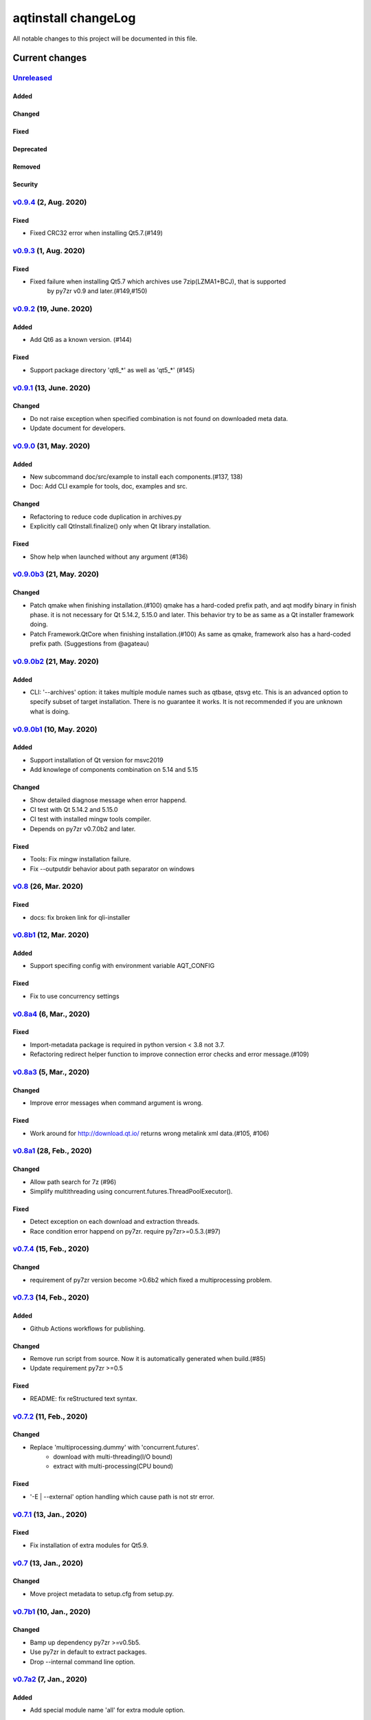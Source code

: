 ====================
aqtinstall changeLog
====================

All notable changes to this project will be documented in this file.

***************
Current changes
***************

`Unreleased`_
=============

Added
-----

Changed
-------

Fixed
-----

Deprecated
----------

Removed
-------

Security
--------

`v0.9.4`_ (2, Aug. 2020)
========================

Fixed
-----

* Fixed CRC32 error when installing Qt5.7.(#149)


`v0.9.3`_ (1, Aug. 2020)
========================

Fixed
-----

* Fixed failure when installing Qt5.7 which archives use 7zip(LZMA1+BCJ), that is supported
   by py7zr v0.9 and later.(#149,#150)


`v0.9.2`_ (19, June. 2020)
==========================

Added
-----

* Add Qt6 as a known version. (#144)


Fixed
-----

* Support package directory 'qt6_*' as well as 'qt5_*' (#145)



`v0.9.1`_ (13, June. 2020)
==========================


Changed
-------

* Do not raise exception when specified combination is not found on downloaded meta data.
* Update document for developers.


`v0.9.0`_ (31, May. 2020)
=========================

Added
-----

* New subcommand doc/src/example to install each components.(#137, 138)
* Doc: Add CLI example for tools, doc, examples and src.

Changed
-------

* Refactoring to reduce code duplication in archives.py
* Explicitly call QtInstall.finalize() only when Qt library installation.

Fixed
-----

* Show help when launched without any argument (#136)

`v0.9.0b3`_ (21, May. 2020)
===========================

Changed
-------

* Patch qmake when finishing installation.(#100)
  qmake has a hard-coded prefix path, and aqt modify binary in finish phase.
  it is not necessary for Qt 5.14.2, 5.15.0 and later.
  This behavior try to be as same as a Qt installer framework doing.
* Patch Framework.QtCore when finishing installation.(#100)
  As same as qmake, framework also has a hard-coded prefix path.
  (Suggestions from @agateau)

`v0.9.0b2`_ (21, May. 2020)
===========================

Added
-----

* CLI: '--archives' option: it takes multiple module names such as qtbase, qtsvg etc.
  This is an advanced option to specify subset of target installation.
  There is no guarantee it works. It is not recommended if you are unknown what is doing.

`v0.9.0b1`_ (10, May. 2020)
===========================

Added
-----

* Support installation of Qt version for msvc2019
* Add knowlege of components combination on 5.14 and 5.15

Changed
-------

* Show detailed diagnose message when error happend.
* CI test with Qt 5.14.2 and 5.15.0
* CI test with installed mingw tools compiler.
* Depends on py7zr v0.7.0b2 and later.

Fixed
-----

* Tools: Fix mingw installation failure.
* Fix --outputdir behavior about path separator on windows

`v0.8`_ (26, Mar. 2020)
=======================

Fixed
-----

* docs: fix broken link for qli-installer


`v0.8b1`_ (12, Mar. 2020)
=========================

Added
-----

* Support specifing config with environment variable AQT_CONFIG

Fixed
-----

* Fix to use concurrency settings

`v0.8a4`_ (6, Mar., 2020)
=========================

Fixed
-----

* Import-metadata package is required in python version < 3.8 not 3.7.
* Refactoring redirect helper function to improve connection error checks and error message.(#109)

`v0.8a3`_ (5, Mar., 2020)
=========================

Changed
-------

* Improve error messages when command argument is wrong.

Fixed
-----

* Work around for http://download.qt.io/ returns wrong metalink xml data.(#105, #106)


`v0.8a1`_ (28, Feb., 2020)
==========================

Changed
-------

* Allow path search for 7z (#96)
* Simplify multithreading using concurrent.futures.ThreadPoolExecutor().

Fixed
-----

* Detect exception on each download and extraction threads.
* Race condition error happend on py7zr. require py7zr>=0.5.3.(#97)


`v0.7.4`_ (15, Feb., 2020)
==========================

Changed
-------

* requirement of py7zr version become >0.6b2 which fixed a multiprocessing problem.


`v0.7.3`_ (14, Feb., 2020)
==========================

Added
-----

* Github Actions workflows for publishing.

Changed
-------

* Remove run script from source.
  Now it is automatically generated when build.(#85)
* Update requirement py7zr >=0.5

Fixed
-----

* README: fix reStructured text syntax.


`v0.7.2`_ (11, Feb., 2020)
==========================


Changed
-------

* Replace 'multiprocessing.dummy' with 'concurrent.futures'.
    - download with multi-threading(I/O bound)
    - extract with multi-processing(CPU bound)

Fixed
-----

* '-E | --external' option handling which cause path is not str error.



`v0.7.1`_ (13, Jan., 2020)
==========================

Fixed
-----

* Fix installation of extra modules for Qt5.9.


`v0.7`_ (13, Jan., 2020)
==========================

Changed
-------

* Move project metadata to setup.cfg from setup.py.


`v0.7b1`_ (10, Jan., 2020)
==========================

Changed
-------

* Bamp up dependency py7zr >=v0.5b5.
* Use py7zr in default to extract packages.
* Drop --internal command line option.


`v0.7a2`_ (7, Jan., 2020)
==========================

Added
-----

* Add special module name 'all' for extra module option.

Fixed
-----

* CI conditions, update target version.

`v0.7a1`_ (29, Nov., 2019)
==========================

Added
-----

* Introduce helper module.
* Introduce 'settings.ini' file which has a configuration for
  aqt module.

Changed
-------

* Version numbering with setuptools_scm.
* Now don't install extra modules when installing 'wasm_32' arch.
  You should explicitly specify it with '-m' option.

Fixed
-----

* Error when mirror site is not http, but https and ftp.

`v0.6b1`_ (23, Nov., 2019)
==========================

Changed
-------

* Just warn when argument combination check is failed.
* CI: Compress sample project for build test with 7zip.
* CI: Place sample script in ci directory.


`v0.6a2`_ (19, Nov., 2019)
==========================

Added
-----

* Test: Unit test against command line.
* Android target variants.

Changed
-------

* Use logging configuration with logging.ini

Fixed
-----

* qconfig.pri: fix QT_LICHECK line.

Removed
-------

* Logging configuration file logging.yml
* Drop dependency for pyyaml.

`v0.6a1`_ (17, Nov., 2019)
==========================

Added
-----

* More build test with sample project which uses an extra module.(#56)
* Add support for installation of WebAssembly component by specifying
  'wasm_32' as an arch argument.(#53, #55)

Changed
-------

* Optional modules are installed explicitly. Users need to specify extra modules with -m option.(#52, #56)

Fixed
-----

* Dependency for py7zr only for python > 3.5. Now it works with python2.7.

`v0.5`_ (10, Nov., 2019)
========================

Changed
-------

* Introduce combination DB in json form. User and developer now easily add new
  component for installation checking.

Fixed
-----

* requires `py7zr`_ >= 0.4.1 because v0.4 can fails to extract file.


`v0.5b2`_ (8, Oct., 2019)
=========================

Changed
-------

* Change install path from <target>/Qt/Qt<version>/<version> to <target>/<version> (#48).
  - Also update CI test to specify --outputdir <target> that is $(BinariesDirectory)/Qt

`v0.5b1`_ (8, Oct., 2019)
=========================

Added
-----

* Add feature to support installation of Qt Tools
* Add CI test for tool installation

Changed
-------

* CI test target
  - add 5.14.0
  - remove 5.11.3
  - change patch_levels to up-to-date


`v0.4.3`_ (25, Sep, 2019)
=========================

Fixed
-----

* Allow multiple redirection to mirror site.(#41)


`v0.4.2`_ (28, Jul, 2019)
=========================

Changed
-------

* README: update badge layout.
* CI: Improve azure-pipelines configurations by Nelson (#20)
* Check parameter combination allowance and add winrt variant.
* Support installation of mingw runtime package.
* Add '--internal' option to use `py7zr`_ instead of
  external `7zip`_ command for extracting package archives.(WIP)


`v0.4.1`_ (01, Jun, 2019)
=========================

Added
-----

* Option -b | --base to specify mirror site.(#24)

Changed
-------

* CI: add script to generate auzre-pipelines.yml (#27, #28, #29)
* CI: use powershell script for linux, mac and windows. (#26)

Fixed
-----

* Avoid blacklisted mirror site that cause CI fails.(#25)


`v0.4.0`_ (29, May, 2019)
=========================

Added
-----

* cli: output directory option.
* sphinx document.
* test packaging on CI.
* Handler for metalink information and intelligent mirror selection.

Changed
-------

* Change project directory structure.
* cli command name changed from 'aqtinst' to 'aqt' and now you can run 'aqt install'
* Introduce Cli class
* Massive regression test on azure pipelines(#20)
* blacklist against http://mirrors.tuna.tsinghua.edu.cn and http://mirrors.geekpie.club/
  from mirror site.
* Run 7zip command with '-o{directory}' option.

Fixed
-----

* Fix File Not Found Error when making qt.conf against win64_mingw73 and win32_mingw73


`v0.3.1`_ (15, March, 2019)
===========================

Added
-----

* Qmake build test code in CI environment.(#14)

Fixed
-----

* Connect to Qt download server through proxy with authentication.(#17)

Changed
-------

* Change QtInstaller.install() function signature not to take any parameter.
* Replace standard urllib to requests library.(#18)
* Use 7zr external command instead of 7z in Linux and mac OSX envitonment.

Removed
-------

* requirements.txt file.


`v0.3.0`_ (8, March, 2019)
==========================

Added
-----

* Allow execute both 'aqtinst'  and 'python -m aqt' form.

Changed
-------

* Project URL is changed.
* Generate universal wheel support both python2.7 and python 3.x.

Fixed
-----

* Update README wordings.
* Remove dependency for python3 with 'aqtinst' command utility.
* Fix command name in help message.



`v0.2.0`_ (7, March, 2019)
==========================

Added
-----

* Released on pypi.org

Changed
-------

* Install not only basic packages also optional packages.
* Rename project/command to aqt - Another QT installer

Fixed
-----

* Update mkspecs/qconfig.pri to indicate QT_EDITION is OpenSource
* Support Python2

`v0.1.0`_ (5, March, 2019)
==========================

Changed
-------

* Support  multiprocess concurrent download and installation.

`v0.0.2`_ (4, March, 2019)
==========================

Added
=====

* CI test on Azure-pipelines

Changed
=======

* Refactoring code
* Install QtSDK into (cwd)/Qt<version>/<version>/gcc_64/
* Drop dependency for `requests`_ library
* Use standard `argparse`_ for command line argument.

Fixed
=====

* Support windows.
* looking for 7zip in standard directory.

`v0.0.1`_ (2, March, 2019)
==========================

* Fork from qli-installer


.. _py7zr: https://github.com/miurahr/py7zr
.. _7zip: https://www.7-zip.org/
.. _requests: https://pypi.org/project/requests
.. _argparse: https://pypi.org/project/argparse/

.. _Unreleased: https://github.com/miurahr/aqtinstall/compare/v0.9.4...HEAD
.. _v0.9.4: https://github.com/miurahr/aqtinstall/compare/v0.9.3...v0.9.4
.. _v0.9.3: https://github.com/miurahr/aqtinstall/compare/v0.9.2...v0.9.3
.. _v0.9.2: https://github.com/miurahr/aqtinstall/compare/v0.9.1...v0.9.2
.. _v0.9.1: https://github.com/miurahr/aqtinstall/compare/v0.9.0...v0.9.1
.. _v0.9.0: https://github.com/miurahr/aqtinstall/compare/v0.9.0b3...v0.9.0
.. _v0.9.0b3: https://github.com/miurahr/aqtinstall/compare/v0.9.0b2...v0.9.0b3
.. _v0.9.0b2: https://github.com/miurahr/aqtinstall/compare/v0.9.0b1...v0.9.0b2
.. _v0.9.0b1: https://github.com/miurahr/aqtinstall/compare/v0.8...v0.9.0b1
.. _v0.8: https://github.com/miurahr/aqtinstall/compare/v0.8b1...v0.8
.. _v0.8b1: https://github.com/miurahr/aqtinstall/compare/v0.8a4...v0.8b1
.. _v0.8a4: https://github.com/miurahr/aqtinstall/compare/v0.8a3...v0.8a4
.. _v0.8a3: https://github.com/miurahr/aqtinstall/compare/v0.8a1...v0.8a3
.. _v0.8a1: https://github.com/miurahr/aqtinstall/compare/v0.7.4...v0.8a1
.. _v0.7.4: https://github.com/miurahr/aqtinstall/compare/v0.7.3...v0.7.4
.. _v0.7.3: https://github.com/miurahr/aqtinstall/compare/v0.7.2...v0.7.3
.. _v0.7.2: https://github.com/miurahr/aqtinstall/compare/v0.7.1...v0.7.2
.. _v0.7.1: https://github.com/miurahr/aqtinstall/compare/v0.7...v0.7.1
.. _v0.7: https://github.com/miurahr/aqtinstall/compare/v0.7b1...v0.7
.. _v0.7b1: https://github.com/miurahr/aqtinstall/compare/v0.7a2...v0.7b1
.. _v0.7a2: https://github.com/miurahr/aqtinstall/compare/v0.7a1...v0.7a2
.. _v0.7a1: https://github.com/miurahr/aqtinstall/compare/v0.6b1...v0.7a1
.. _v0.6b1: https://github.com/miurahr/aqtinstall/compare/v0.6a2...v0.6b1
.. _v0.6a2: https://github.com/miurahr/aqtinstall/compare/v0.6a1...v0.6a2
.. _v0.6a1: https://github.com/miurahr/aqtinstall/compare/v0.5...v0.6a1
.. _v0.5: https://github.com/miurahr/aqtinstall/compare/v0.5b2...v0.5
.. _v0.5b2: https://github.com/miurahr/aqtinstall/compare/v0.5b1...v0.5b2
.. _v0.5b1: https://github.com/miurahr/aqtinstall/compare/v0.4.3...v0.5b1
.. _v0.4.3: https://github.com/miurahr/aqtinstall/compare/v0.4.2...v0.4.3
.. _v0.4.2: https://github.com/miurahr/aqtinstall/compare/v0.4.1...v0.4.2
.. _v0.4.1: https://github.com/miurahr/aqtinstall/compare/v0.4.0...v0.4.1
.. _v0.4.0: https://github.com/miurahr/aqtinstall/compare/v0.3.1...v0.4.0
.. _v0.3.1: https://github.com/miurahr/aqtinstall/compare/v0.3.0...v0.3.1
.. _v0.3.0: https://github.com/miurahr/aqtinstall/compare/v0.2.0...v0.3.0
.. _v0.2.0: https://github.com/miurahr/aqtinstall/compare/v0.1.0...v0.2.0
.. _v0.1.0: https://github.com/miurahr/aqtinstall/compare/v0.0.2...v0.1.0
.. _v0.0.2: https://github.com/miurahr/aqtinstall/compare/v0.0.1...v0.0.2
.. _v0.0.1: https://github.com/miurahr/aqtinstall/releases/tag/v0.0.1
